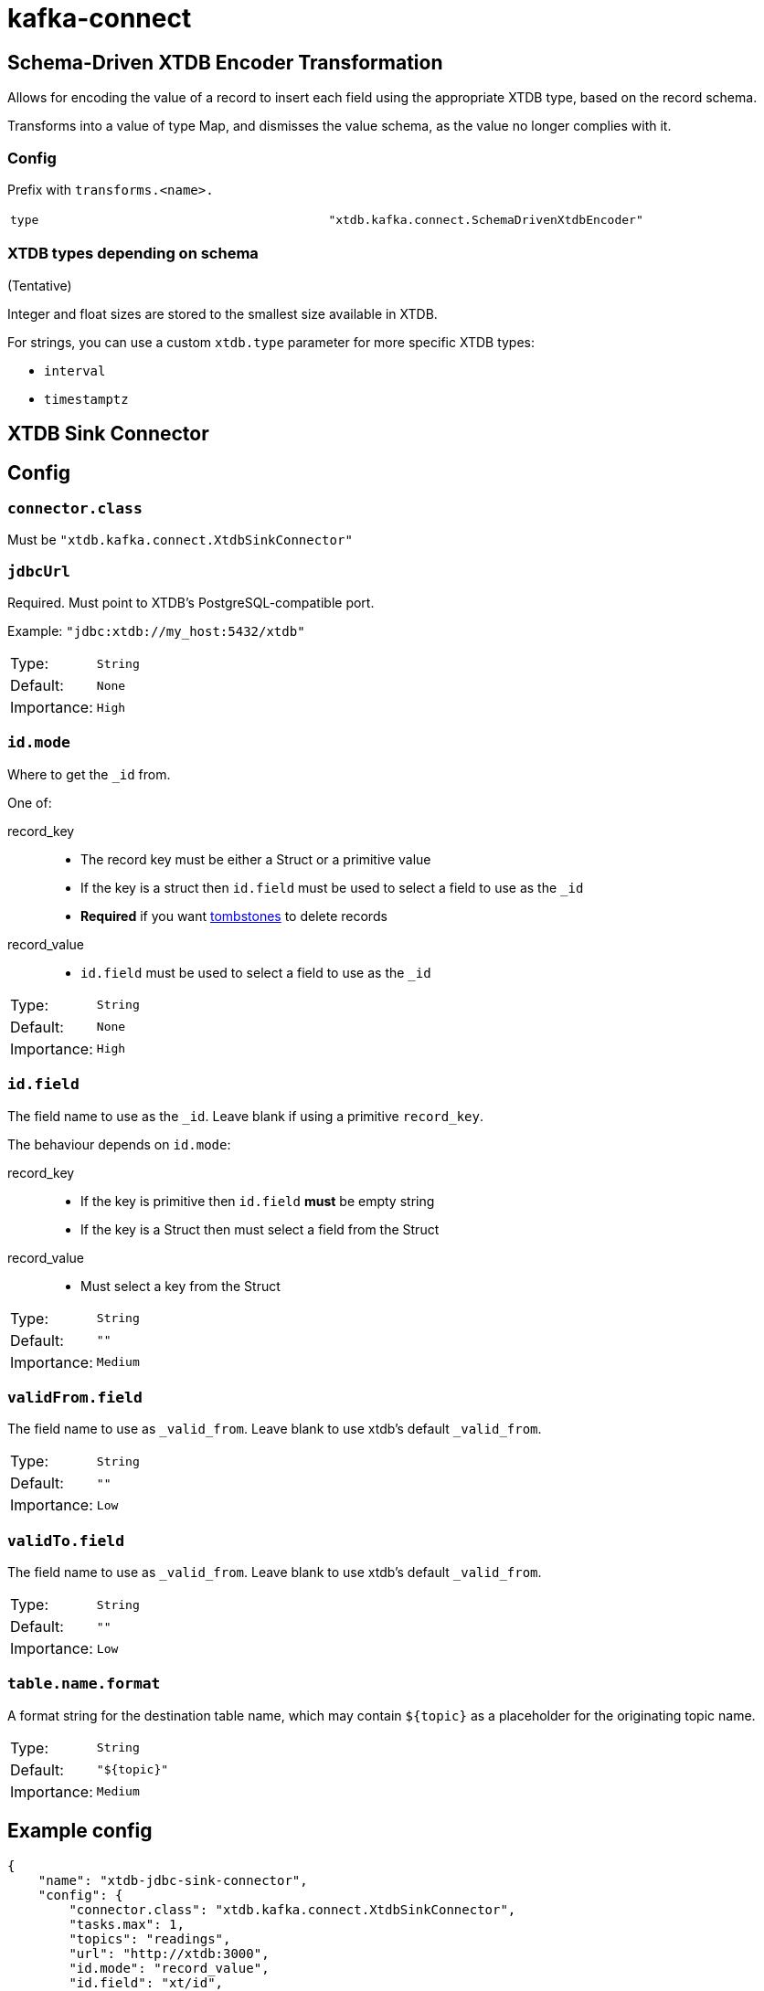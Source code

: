 = kafka-connect

== Schema-Driven XTDB Encoder Transformation

Allows for encoding the value of a record to insert each field using the appropriate XTDB type, based on the record schema.

Transforms into a value of type Map, and dismisses the value schema, as the value no longer complies with it.

=== Config

Prefix with `transforms.<name>.`

[cols="1,1"]
|===
|`type`
|`"xtdb.kafka.connect.SchemaDrivenXtdbEncoder"`
|===

=== XTDB types depending on schema

(Tentative)

Integer and float sizes are stored to the smallest size available in XTDB.

For strings, you can use a custom `xtdb.type` parameter for more specific XTDB types:

* `interval`
* `timestamptz`

== XTDB Sink Connector

== Config

=== `connector.class`

Must be `"xtdb.kafka.connect.XtdbSinkConnector"`

=== `jdbcUrl`

Required. Must point to XTDB's PostgreSQL-compatible port.

Example: `"jdbc:xtdb://my_host:5432/xtdb"`

[cols="1,1"]
|===
|Type:
|`String`

|Default:
|`None`

|Importance:
|`High`
|===

=== `id.mode`

Where to get the `_id` from.

One of:

record_key::
* The record key must be either a Struct or a primitive value
* If the key is a struct then `id.field` must be used to select a field to use as the `_id`
* *Required* if you want https://kafka.apache.org/documentation/#design_compactionbasics[tombstones] to delete records
record_value::
* `id.field` must be used to select a field to use as the `_id`

[cols="1,1"]
|===
|Type:
|`String`

|Default:
|`None`

|Importance:
|`High`
|===

=== `id.field`

The field name to use as the `_id`.
Leave blank if using a primitive `record_key`.

The behaviour depends on `id.mode`:

record_key::
* If the key is primitive then `id.field` *must* be empty string
* If the key is a Struct then must select a field from the Struct
record_value::
* Must select a key from the Struct

[cols="1,1"]
|===
|Type:
|`String`

|Default:
|`""`

|Importance:
|`Medium`
|===

=== `validFrom.field`

The field name to use as `_valid_from`.
Leave blank to use xtdb's default `_valid_from`.

[cols="1,1"]
|===
|Type:
|`String`

|Default:
|`""`

|Importance:
|`Low`
|===

=== `validTo.field`

The field name to use as `_valid_from`.
Leave blank to use xtdb's default `_valid_from`.

[cols="1,1"]
|===
|Type:
|`String`

|Default:
|`""`

|Importance:
|`Low`
|===

=== `table.name.format`

A format string for the destination table name, which may contain `${topic}` as a placeholder for the originating topic name.

[cols="1,1"]
|===
|Type:
|`String`

|Default:
|`"${topic}"`

|Importance:
|`Medium`
|===

== Example config

[source,json]
----
{
    "name": "xtdb-jdbc-sink-connector",
    "config": {
        "connector.class": "xtdb.kafka.connect.XtdbSinkConnector",
        "tasks.max": 1,
        "topics": "readings",
        "url": "http://xtdb:3000",
        "id.mode": "record_value",
        "id.field": "xt/id",
        "validFrom.field": "validFrom",
        "validTo.field": "validTo",
        "table.name.format": "companyco_${topic}",
        "transforms": "convertValidFrom,convertValidTo",
        "transforms.convertValidFrom.type": "org.apache.kafka.connect.transforms.TimestampConverter$Value",
        "transforms.convertValidFrom.field": "validFrom",
        "transforms.convertValidFrom.target.type": "Timestamp",
        "transforms.convertValidFrom.format": "yyyy-MM-dd'T'HH:mm:ssX",
        "transforms.convertValidTo.type": "org.apache.kafka.connect.transforms.TimestampConverter$Value",
        "transforms.convertValidTo.field": "validTo",
        "transforms.convertValidTo.target.type": "Timestamp",
        "transforms.convertValidTo.format": "yyyy-MM-dd'T'HH:mm:ssX",
        "key.converter": "org.apache.kafka.connect.json.JsonConverter",
        "key.converter.schemas.enable": "true",
        "value.converter": "org.apache.kafka.connect.json.JsonConverter",
        "value.converter.schemas.enable": "true"
    }
}
----

With some data that looks like:
[source,json]
----
{
    "schema": {
        "type": "struct",
        "fields": [
            { "type": "int64", "optional": false, "field": "xt/id" },
            { "type": "string", "optional": false, "field": "metric" },
            { "type": "int32", "optional": false, "field": "measurement" },
            { "type": "string", "optional": false, "field": "validFrom" },
            { "type": "string", "optional": false, "field": "validTo" }
        ]
    },
    "payload": {
        "xt/id": 1,
        "metric": "Humidity",
        "validFrom": "2024-01-01T00:15:00Z",
        "validTo": "2024-01-01T00:20:00Z",
        "measurement": 0.8
    }
}
----

If storing datetimes with timezones is important to you, I would suggest
writing a https://docs.confluent.io/platform/current/connect/transforms/custom.html[custom transform].

== Development

REPL:

[source,bash]
----
$ clj -M:dev
----

Build:

[source,bash]
----
$ clj -T:build uber
----
